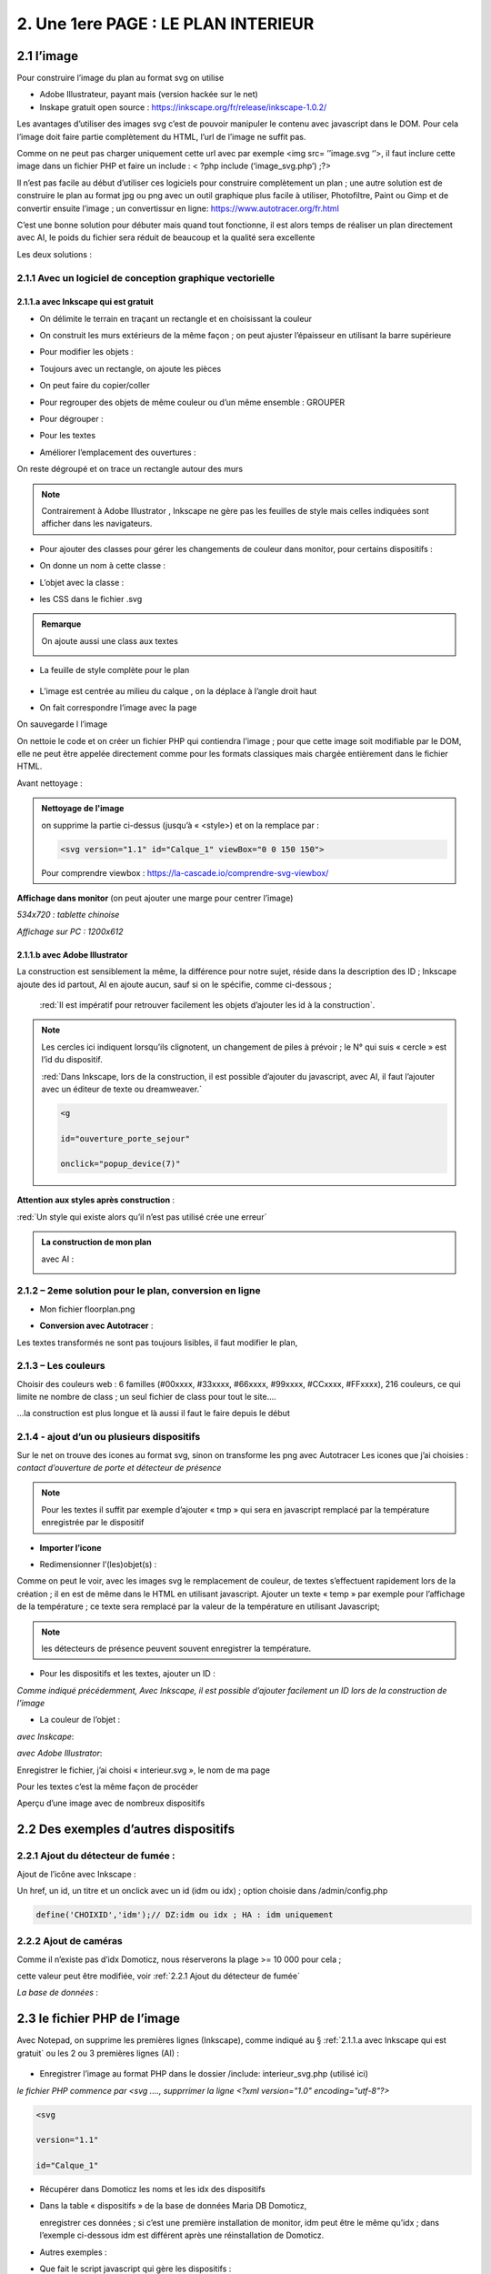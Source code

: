 2. Une 1ere PAGE : LE PLAN INTERIEUR
------------------------------------
2.1 l’image
^^^^^^^^^^^
Pour construire l’image du plan au format svg on utilise

- Adobe Illustrateur, payant mais (version hackée sur le net)
- Inskape gratuit open source :  https://inkscape.org/fr/release/inkscape-1.0.2/

Les avantages d’utiliser des images svg c’est de pouvoir manipuler le contenu avec javascript dans le DOM. Pour cela l’image doit faire partie complètement du HTML, l’url de l’image ne suffit pas.

Comme on ne peut pas charger uniquement cette url avec par exemple <img src= ’’image.svg ‘’>, il faut inclure cette image dans un fichier PHP et faire un include : < ?php include (‘image_svg.php’) ;?>

Il n’est pas facile au début d’utiliser ces logiciels pour construire complètement un plan ; une autre solution est de construire le plan au format jpg ou png avec un outil graphique plus facile à utiliser, Photofiltre, Paint ou Gimp et de convertir ensuite l’image ; un convertissur en ligne: https://www.autotracer.org/fr.html

C’est une bonne solution pour débuter mais quand tout fonctionne, il est alors temps de réaliser un plan directement avec AI, le poids du fichier sera réduit de beaucoup et la qualité sera excellente

Les deux solutions :

2.1.1 Avec un logiciel de conception graphique vectorielle
==========================================================
2.1.1.a avec Inkscape qui est gratuit
"""""""""""""""""""""""""""""""""""""
- On délimite le terrain en traçant un rectangle et en choisissant la couleur

|image222|

- On construit les murs extérieurs de la même façon ; on peut ajuster l’épaisseur en utilisant la barre supérieure

|image223|

- Pour modifier les objets :

|image224|

- Toujours avec un rectangle, on ajoute les pièces

|image225|

- On peut faire du copier/coller

|image226|

- Pour regrouper des objets de même couleur ou d’un même ensemble : GROUPER 

|image227|

- Pour dégrouper :

|image228|

- Pour les textes

|image229|

- Améliorer l’emplacement des ouvertures :

On reste dégroupé et on trace un rectangle autour des murs

|image230|

|image231|

|image232|

.. note::

   Contrairement à Adobe Illustrator , Inkscape ne gère pas les feuilles de style mais celles indiquées sont afficher dans les navigateurs.

- Pour ajouter des classes pour gérer les changements de couleur dans monitor, pour certains dispositifs  :

|image233|

- On donne un nom à cette classe :

|image234|

- L’objet avec la classe :

|image235|

- les CSS dans le fichier .svg 

|image236|

.. admonition:: **Remarque**

   |image237|  

   On ajoute aussi une class aux textes

   |image238|  

- La feuille de style complète pour le plan

 |image239| 

- L’image est centrée au milieu du calque , on la déplace à l’angle droit haut

|image240| 

- On fait correspondre l’image avec la page

|image241| 

On sauvegarde l l’image

On nettoie le code et on créer un fichier PHP qui contiendra l’image ; pour que cette image soit modifiable par le DOM, elle ne peut être appelée directement comme pour les formats classiques mais chargée entièrement dans le fichier HTML.

Avant nettoyage :

|image242| 

.. admonition:: **Nettoyage de l'image**

   on supprime la partie ci-dessus (jusqu’à « <style>) et on la remplace par : 

   .. code-block:: 'fr'

      <svg version="1.1" id="Calque_1" viewBox="0 0 150 150">

   |image243| 

   Pour comprendre viewbox : https://la-cascade.io/comprendre-svg-viewbox/

**Affichage dans monitor** (on peut ajouter une marge pour centrer l’image)

*534x720 : tablette chinoise*

|image244|

|image245|

*Affichage sur PC : 1200x612*

|image246|

2.1.1.b avec Adobe Illustrator
""""""""""""""""""""""""""""""
La construction est sensiblement la même, la différence pour notre sujet, réside dans la description des ID ; Inkscape ajoute des id partout, AI en ajoute aucun, sauf si on le spécifie, comme ci-dessous ;

 :red:`Il est impératif pour retrouver facilement les objets d’ajouter les id à la construction`.

|image247|

|image248|

.. note::

   Les cercles ici indiquent lorsqu’ils clignotent, un changement de piles à prévoir ; le N° qui suis « cercle » est l’id du dispositif.

   :red:`Dans Inkscape, lors de la construction, il est possible d’ajouter du javascript, avec AI, il faut l’ajouter avec un éditeur de texte ou dreamweaver.`

   .. code-block:: 'fr'

      <g

      id="ouverture_porte_sejour"

      onclick="popup_device(7)"

**Attention aux styles après construction** :

|image250|

.. warning::

:red:`Un style qui existe alors qu’il n’est pas utilisé crée une erreur`

.. admonition:: **La construction de mon plan** 

   avec AI : 

   |image251|

2.1.2 – 2eme solution pour le plan, conversion en ligne
=======================================================

|image252|

- Mon fichier floorplan.png

|image253|

- **Conversion avec Autotracer** :

|image254|

|image255|

Les textes transformés ne sont pas toujours lisibles, il faut modifier le plan,

|image258|

2.1.3 – Les couleurs
====================
Choisir des couleurs web : 6 familles (#00xxxx, #33xxxx, #66xxxx, #99xxxx, #CCxxxx, #FFxxxx), 216 couleurs, ce qui limite ne nombre de class ; un seul fichier de class pour tout le site....

...la construction est plus longue et là aussi il faut le faire depuis le début

|image260|

2.1.4 - ajout d’un ou plusieurs dispositifs
===========================================
Sur le net on trouve des icones au format svg, sinon on transforme les png avec Autotracer
Les icones que j’ai choisies : *contact d’ouverture de porte et détecteur de présence*

|image261|

.. note::

   Pour les textes il suffit par exemple d’ajouter « tmp » qui sera en javascript remplacé par la température enregistrée par le dispositif

- **Importer l’icone**

|image262|

|image263|

|image264|

|image265|

- Redimensionner l’(les)objet(s) :

|image266|

Comme on peut le voir, avec les images svg le remplacement de couleur, de textes s’effectuent rapidement lors de la création ; il en est de même dans le HTML en utilisant javascript.
Ajouter un texte « temp » par exemple pour l’affichage de la température ; ce texte sera remplacé par la valeur de la température en utilisant Javascript; 

.. note::

   les détecteurs de présence peuvent souvent enregistrer la température.

|image267|

- Pour les dispositifs et les textes, ajouter un ID :

*Comme indiqué précédemment, Avec Inkscape, il est possible d’ajouter facilement un ID lors de la construction de l’image*

|image268|

- La couleur de l’objet :

*avec Inskcape*:

|image269|

*avec Adobe Illustrator*:

|image270|

Enregistrer le fichier, j’ai choisi « interieur.svg », le nom de ma page

Pour les textes c’est la même façon de procéder

|image272|

Aperçu d’une image avec de nombreux dispositifs

|image273|

2.2 Des exemples d’autres dispositifs
^^^^^^^^^^^^^^^^^^^^^^^^^^^^^^^^^^^^^
2.2.1 Ajout du détecteur de fumée :
===================================
Ajout de l’icône avec Inkscape :

|image274| |image275|

Un href, un id, un titre et un onclick avec un id (idm ou idx) ; option choisie dans /admin/config.php

.. code-block:: 'fr'

   define('CHOIXID','idm');// DZ:idm ou idx ; HA : idm uniquement

2.2.2 Ajout de caméras
======================
Comme il n’existe pas d’idx Domoticz, nous réserverons la plage >= 10 000 pour cela ; 

cette valeur peut être modifiée, voir :ref:`2.2.1 Ajout du détecteur de fumée`

|image277|

*La base de données* :

|image02|

2.3 le fichier PHP de l’image
^^^^^^^^^^^^^^^^^^^^^^^^^^^^^
Avec Notepad, on supprime les premières lignes (Inkscape), comme indiqué au § :ref:`2.1.1.a avec Inkscape qui est gratuit` ou les 2 ou 3 premières lignes (AI) :

 |image279|

- Enregistrer l’image au format PHP dans le dossier /include:  interieur_svg.php	(utilisé ici)
*le fichier PHP commence par <svg ....,  supprrimer la ligne <?xml version="1.0" encoding="utf-8"?>*

.. code-block:: 'fr'

   <svg

   version="1.1"

   id="Calque_1"

- Récupérer dans Domoticz les noms et les idx des dispositifs

|image280|

- Dans la table « dispositifs » de la base de données Maria DB Domoticz,

  enregistrer ces données ; si c’est une première installation de monitor, idm peut être le même qu’idx ; dans l’exemple ci-dessous idm est différent après une réinstallation de Domoticz.

|image281|

- Autres exemples :

|image282|

|image283|

- Que fait le script javascript qui gère les dispositifs :

|image284|

L’appel ajax : appelle la fonction PHP devices_plan($variable), la variable est le N° du Plan

.. code-block:: 'fr'

   if ($app=="devices_plan") {if (DECOUVERTE==true) {include('include/json_demo/devices_plan_json.php');return;}

   else {$retour=devices_plan($variable);echo json_encode($retour); }}

- La fonction PHP :darkblue:`devices_plan($variable)`:

|image286|

Le Json renvoyé :

|image287|

Monitor peut afficher un changement de couleur du dispositif, une température  mais à condition de retrouver l’ID du dispositif ou l’ID du texte dans le DOM.

C’est pourquoi nous avons ajouté des ID lors de la construction du plan.

Un aperçu du fichier interieur_svg.php :

|image288|

.. note::

   Pour une icône avec une seule couleur, l’ID de l’icône est suffisant mais avec une icône où une seule partie est colorée comme pour l’ouverture de porte, ii est facile, avec F12 d’inspecter la partie de 
   l’icône qui nous intéresse et de rajouter un ID dans le <path concerné

   C’est alors cet ID qu’il faudra entrer pour le dispositif dans la Base de données SQL.

   |image289|

Pour les textes, si l’ID n’a pas été spécifié à la construction de l’image, ils sont faciles à retrouver avec une recherche sur Notepad pour ajouter un ID ; 

Sur AI il faudra souvent modifier légèrement l’ID

 |image290|

2.3.1 Pour afficher le statut complet du dispositif
===================================================

|image291|

|image292|

|image293|

C’est la fonction javascript :darkblue:`popup_device` du fichier footer.php qui ouvre cette fenêtre.

.. admonition:: **Remarque**
   
   les caméras ne sont pas des dispositifs dans Domoticz, aussi des ID >= à 10000 leur sont attribués ; cette valeur peut être modifiée en modifiant le programme qui suit.

|image294|

Cette fonction est activée par un onclick que l’on ajoute dans l’image ; par contre la BD n’est pas nécessaire pour cet affichage, à condition que le onclick possède comme id l’idx de Domoticz.

.. code-block:: 'fr'

   id="temp_cuisine"

   onclick="popup_device(21)"

   inkscape:transform-center-x="-23.52"

   inkscape:transform-center-y="31.36"><tspan

     sodipodi:role="line"

     id="tspan4545-8"

     x="60.40955"

     y="281.74768">temp</tspan></text><g

   id="ouverture_porte_salon"

   transform="matrix(0.16425446,0,0,0.17058408,527.48825,763.57501)"

   onclick="popup_device(38)"><path

   ...

popup_device(:red:`21`) --> :red:`21` = idm

Avec Inkscape ce onclick peut être ajouter lors de la construction

|image296|

|image297|

avec AI il faut l’ajouter manuellement.

Pour indiquer que l’élément est cliquable, comme pour le HTML, on ajoute xlink:href="#interieur"  et une balise <a  (pour afficher la main ) non nécessaire surtout pour les tablettes.

|image298|

Ou lors de la construction avec Inkscape :

|image299|

2.3.2 Affichage des caméras
===========================
Pour les caméras génériques chinoises, pour les configurer : Internet explorer etait le seul navigateur qui permettait d’afficher Net Surveillance , Edge a pris la relève.

|image301|

La table « cameras » dans la base de données SQL a été remplie, voir le paragraphe concernant la base de données :  :ref:`0.3.3 caméras`

|image302|

**Seulement si Zoneminder est utilisé** :

.. admonition:: **Pour retrouver l’ID Zoneminder **

   pour toutes les cameras :

   Dans un navigateur : :darkblue:`IP DE ZONEMINDER`/zm/api/monitor.json

   |image303|

|image304|

Les icones, les onclick, les <a pour le lien (pour version PC) , ont été ajoutés sur le plan ; une fenêtre (modal) est ajoutée sur la page.
Voir les paragraphes   :ref:`2.2.2 Ajout de caméras`  et  :ref:`2.3.1 Pour afficher le statut complet du dispositif`

**La modale pour la fenêtre de l’image** :

|image305|

C’est la fonction PHP « :darkblue:`upload_img($idx)` » appelée par ajax qui renvoi l’image de la caméra

|image306|

Le script JS dans footer.php :

.. code-block:: 'fr'

	function popup_device(nom) {
	if (nom < 10000){if (pp[nom]){
	.....
	}
	else { // partie consacrée aux caméras
		$.ajax({
		type: "GET",
      url: 'ajax.php',
	   data: "app=upload_img&variable="+nom,
	   dataType: 'json',
      success: function(html) {
		urlimg=html['url']+"?"+Date.now()/1000;zoneminder=html['id_zm'];dahua=html['marque'];
		ip_cam=html['ip'];idx_cam=html['idx'];dahua_type=html['type'];console.log(dahua_type);
		if (nom<10010){//de 10000 à 10009: cam autour maison, >10009 : cam jardin garage 
        $('#cam').attr('src',urlimg); $('#camera').modal('show');} 
		  else {$('#cam_ext').attr('src',urlimg); $('#camera_ext').modal('show');} }
			});         
		} 
	}

**Affichage de la configuration des caméras**:

Pour les caméras Dahua, il existe un script spécifique ; pour les autres caméras, le script ne fonctionne que si Zoneminder est installé et la configuration effectuée :
Le fichier de configuration :darkblue:`admin/config.php` :

 |image308|

.. admonition:: **Configuration de Zoneminder**

   **accès aux données* : API 2.0 

   - le token :

        Dans options/système

        |image309|

   - Réponse avec opt_use_auth coché :

        |image310|

   - Réponse avec opt_use_auth décoché :

        |image311|

   *Ci-dessus c’est un exemple manuel, la demande se fera en PHP automatiquement*

L’affichage de cette config est géré par un script JS : :darkblue:`modalink` et non par une fenêtre modale qui est déjà ouverte pour l’image ; appel de ce script par le bouton dans la modale de l’image.

.. code-block:: 'fr'

   <!-- section intérieur start ---- fichier interieur.php-->
   <div id="interieur" >
	<div class="container">
	....
   ....
   <div class="modal" id="camera">
  <div class="modal-dialog" style="height:auto">
    <div class="modal-content">
      <div class="modal-header">
        <h3 class="modal-title">image camera</h3>
		   <button class="btn_cam">Config</button>

Plus d'infos sur modalink : https://github.com/dmhendricks/jquery-modallink

*Les script JS, dans footer.php et dans mes_js.js* :

**Dans footer.php** :

 |image313|

.. code-block:: 'fr'

   $(".btn_cam").click(function () {if (zoneminder==null && dahua=='generic'){alert("Zoneminder non installé");}
  else {$.modalLink.open("ajax.php?app=upload_conf_img&name="+dahua+"&command="+dahua_type+"&variable="+ip_cam+"&idx="+idx_cam+"&type="+zoneminder,{
  // options here
	  height: 400,
	  width: 400,
	  title:"configuration de la caméra",
	  showTitle:true,
	  showClose:true
  }); }
  });

**Dans mes_js.js** : 

.. code-block:: 'fr'

   (function ($) {

    $.modalLinkDefaults = {
            height: 600,
            width: 900,
            showTitle: true,
            showClose: true,
            overlayOpacity: 0.6,
            method: "GET", // GET, POST, REF, CLONE
            disableScroll: true,
            onHideScroll: function () { },
            onShowScroll: function () { }
    };

 |image316|

Le fichier ajax.php :appel function de la fonction :darkblue:`cam_config($marque,$type,$ip,$cam,$idzm)`, (dans fonctions.php)

Extrait de cette fonction

.. admonition:: **Pour caméras DAHUA**

    |image318|

   .. note::

      **Modification CURL pour les différents types d’Autorisation des caméras Dahua** 

      3.2Authentication
      The IP Camera supplies two authentication ways: basic authentication and digest authentication. Client can login through:
      http://<ip>/cgi-bin/global.login?userName=admin. The IP camera returns 401. Then the client inputs a username and password to authorize.
      For example:
      1. When basic authentication, the IP camera response:
      401 Unauthorized
      WWW-Authenticate: Basic realm=”XXXXXX”
      Then the client encode the username and password with base64, send the following request:
      Authorization: Basic VXZVXZ.
      2. When digest authentication, the IP camera response:
      WWW-Authenticate: Digest realm="DH_00408CA5EA04", nonce="000562fdY631973ef04f77a3ede7c1832ff48720ef95ad",
      stale=FALSE, qop="auth";
      The client calculates the digest using username, password, nonce, realm and URI with MD5, then send the following request:
      Authorization: Digest username="admin", realm="DH_00408CA5EA04", nc=00000001,cnonce="0a4f113b",qop="auth"
      nonce="000562fdY631973ef04f77a3ede7c1832ff48720ef95ad",uri="cgi-bin/global.login?userName=admin",
      response="65002de02df697e946b750590b44f8bf"

   https://github.com/mgrafr/monitor/raw/main/Dahua_doc/DAHUA_IPC_HTTP_API_V1.00x.pdf

   Dire à Curl d'accepter plusieurs méthodes comme ceci :

   .. code-block:: 'fr'

      curl_easy_setopt(curl, CURLOPT_HTTPAUTH, CURLAUTH_BASIC | CURLAUTH_DIGEST);

   |image319|

.. admonition:: **Pour caméras onvif autres** :

   |image320| 

   Comme le token peut être utile dans d’autres pages création d’une fonction pour cela :

   .. code-block:: 'fr'

      function token_zm(){
	if ($_SESSION['time_auth_zm']<=time() || ($_SESSION['auth_zm']=="")){
      $url=ZMURL.'/api/host/login.json';
      $post=[
      'user' => ZMUSER,
      'pass' => ZMPASS,
       ];
       $ckfile	= "cookies.txt";
      //$out=file_post_curl($url,$ckfile,$post);
      //solution batch   décocher les 2 lines suivantes et cocher celle ci-dessus
      $oot=' curl -XPOST -c cookies.txt -d "user='.ZMUSER.'&pass='.ZMPASS.'&stateful=1" '.$url;
      $out=exec($oot);
      //------------------
      $out = json_decode($out,true);//echo $out;
      $token = $out['access_token'];
      $_SESSION['time_auth_zm']=time()+TIMEAPI;
      $_SESSION['auth_zm']=$token;echo $token;
      }
      else {$token=$_SESSION['auth_zm'];}
      $zm_cle = array (
      'token' => $_SESSION['auth_zm']);
      $cle=json_encode($zm_cle);	
      file_put_contents('admin/token.json',$cle);
      return $token;
      }

2.3.3 La gestion des dispositifs à piles
========================================
Assurée par la fonction PHP :darkblue:`devices_plan()`, vue précédemment ; la variable dans la base de données SQL a aussi été décrite lors de la configuration minimale

*Table « dispositifs » : variables

|image322| 

*Table « text_image »* 

|image323| 

La notification se fait :

- sur la page d'accueil 

|image332| 

.. code-block:: 'fr'

   <div class="aff_bat" ><img id="batterie" src="images/batterie_faible.svg" alt="batterie" /></div>

	css

.. code-block:: 'fr'

   /*aff batterie */
   .aff_bat{position: absolute;top: 810px;left: 120px;}
   #batterie{width: 30px;height: auto;}
   .cercle{animation-duration: .8s;animation-name: clignoter;
     animation-iteration-count: infinite;transition: none;}

*Pour une meilleure visualisation des dispositifs dont la pile est à remplacer, un ajout sur l’image du plan d’un signe distinctifs : un cercle clignotant*.

- sur le plan

|image334| 

|image335| 

	voir le paragraphe :ref:`2.1.1.b avec Adobe Illustrator`

- par sms

effectué par Domoticz:

|image330| 

Le script dz : https://raw.githubusercontent.com/mgrafr/monitor/main/scripts_dz/lua/notification_variables.lua

.. admonition:: *Pour une meilleure compréhension de la gestion des piles

   **Calcul du niveau des piles**

   |image326| 

   |image327| 

   |image328| 

   **Variables Domoticz** :

   |image329| 

   **l'image du plan**

   Un cercle visible selon l’état de la batterie est ajouté à l'image SVG du plan :

   |image336| 

   Il suffit d’ajouter en copier/coller des cercles à tous les dispositifs sur piles.

   |image337| 

   Les valeurs sont définies dans le fichier de configuration /admin/config.php :

   .. code-block:: 'fr'

      define('PILES', array( //id var domoticz, nom var domoticz, %1 (moyen), %2 (faible) de l'energie restante  
      '17',
      'alarme_bat',
      50,
      20
      ));

   **La fonction javascript : function maj_devices(plan)** :

   |image339| 

2.3 4 Le contrôle de la tension d’alimentation
==============================================

 |image340| 

**Le fichier voltmetre_svg.php**

- Comme pour les dispositifs on télécharge une image svg ; 

- comme pour le plan, sur Inkscape ou AI on ajoute un texte (tmp ou autre) qui sera remplacé par la valeur de la tension.

- On enregistre cette image dans un fichier PHP (on supprime les lignes inutiles).

- On ajoute aussi un ID 

 |image341| 

**Le dispositif Domoticz** :

|image342| 

**La base de données SQL** :

|image343|

|image344|

Pour maj_js, au lieu de temp il est possible de remplacer le type par un autre texte ; pour cela il faut modifier le script JS

Le script JS dans le fichier footer.php, déjà vu précédemment :

|image345|

2.3 5 ajouter des lampes
========================
Voir un exemple dans le paragraphe :ref:`4.1.1 Ajouter des lampes`,  consacré à l’extérieur de la maison, les lampe de jardin

2.3.6 ajouter un capteur de T° extérieur Zigbee
===============================================

|image346|

2.3.6.1 Le capteur dans Domoticz
""""""""""""""""""""""""""""""""

|image347|

|image348|

*Dans le plan de Domoticz* :

|image349|

2.3.6.2 Le capteur dans la BD
=============================

|image350|

On a choisi de limiter le nb de caractère à 4, à l’origine : |image351|

2.3.6.3 Le capteur dans Monitor
===============================

**L’image** :

.. code-block:: 'fr'

   <svg version="1.1" id="th_1" xmlns="http://www.w3.org/2000/svg" xmlns:xlink="http://www.w3.org/1999/xlink" x="0px" y="0px"

	 viewBox="0 0 20 20" style="enable-background:new 0 0 20 20;" xml:space="preserve">

   <a xlink:href="#interieur" onclick="popup_device(23)"><path style="fill: #84bef1;" rel="23" d="M9,11.2V7h2v4.2c1.6,0.6,2.4,2.3,1.8,3.8c-0.6,1.6- 

  2.3,2.4-3.8,1.8S6.6,14.6,7.2,13C7.5,12.1,8.1,11.5,9,11.2z M8,10.5

	c-1.9,1.1-2.6,3.6-1.5,5.5s3.6,2.6,5.5,1.5c1.9-1.1,2.6-3.6,1.5-5.5c-0.4-0.6-0.9-1.1-1.5-1.5V4c0-1.1-0.9-2-2-2S8,2.9,8,4V10.5

	L8,10.5z M6,9.5V4c0-2.2,1.8-4,4-4s4,1.8,4,4v5.5c2.5,2.2,2.7,6,0.5,8.5c-1.1,1.3-2.8,2-4.5,2c-3.3,0-6-2.7-6-6

	C4,12.3,4.7,10.7,6,9.5z"/></a

   <text id="temp_ext_cuisine" transform="matrix(0.6725 0 0 1 7.4663 15.254)" class="st33 st36b">tmp</text>

   </svg>

|image352|

**Le fichier Json** 

|image353|

|image354|

2.4 le fichier PHP de la page 
^^^^^^^^^^^^^^^^^^^^^^^^^^^^^
Il faut maintenant ajouter la page sur le site 



.. list-table:: *Un modèle de page pour toutes les pages du site*
   :widths: 25 
   :header-rows: 1
  
   
   * - <!-- section TITRE start -->
    
   * - <!-- ================ -->
   * - <div id="ID DE LA PAGE" class="CLASS DE LA PAGE OPTIONNEL">
   * - <div class="container">
   * - <div class="col-md-12">
   * - 	 <h1 class="title_TITRE text-center"> exemple Prévisions<span>  météo</span></h1>
   * - 	 <div class="CLASS DU CONTENU" style="color:black;">
   * -     <div id="ID DE CETTE LIGNE" >LIGNE OPTIONNELLE</div>	
   * - 	   div id="CONTENU" class="table-responsive"></div>	
   * - 	   <div id="AUTRE CONTENU OPTIONNEL"></div>
   * -  </div></div></div></div>
   * - <!-- fin  de la section TITRE -->
		
En vert du contenu optionnel

|image355|
  
Sur cette page, des fenêtres(modal) peuvent être ajoutées si besoin, Bootstrap facilite la création ; sur la page décrite en suivant, 2 fenêtres sont ajoutées.

**Le menu** :
    
|image356|      

- **Le fichier include/interieur .php**

https://raw.githubusercontent.com/mgrafr/monitor/main/include/interieur.php

|image357|

Extrait du fichier index_loc.php : pour info, **en général ne pas modifier ce fichier** 

.. code-block:: 'fr'

   include ("include/accueil.php");// l' affichage page accueil
   if (ON_MET==true) include ("include/meteo.php");	// une page de prévision météo
   include ("include/interieur.php");// plan intérieur
   //ne pas modifier ce fichier 

Comme pour entete_html.php, header.php, accueil.php, config.php, interieur.php est chargée obligatoirement au démarrage de l'appli.

Extrait du fichier include/header.php :

.. code-block:: 'fr'

   <li class="zz active"><a href="#header">Accueil</a></li> 

   <?php if (ON_MET==true) echo '<li class="zz"><a href="#meteo">Météo</a></li>';?>

   <li class="zz"><a href="#interieur">Intérieur</a></li>

|image360|

**CSS** : css/mes_css.css

Le style existe déjà pour toutes les pages , pour les modifier :

.. code-block:: 'fr'
   #interieur, #exterieur,#alarmes,#commandes,#murcam ,#murinter,

      #app_diverses,#admin, #zigbee, #zwave, #dvr, #nagios,#spa,#recettes{

      background-color: aquamarine;}

|image362|



2.5 F12 des navigateurs pour faciliter la construction
^^^^^^^^^^^^^^^^^^^^^^^^^^^^^^^^^^^^^^^^^^^^^^^^^^^^^^
Pour les PIR, les capteurs d’ouverture, pour le changement de couleur 

|image363|


2.6 Les dispositifs virtuels Domoticz et MQTT
^^^^^^^^^^^^^^^^^^^^^^^^^^^^^^^^^^^^^^^^^^^^^
Pour monitor ça n’a pas d’importance, il n’y a pas de notion « virtuel – réel » mais la mise à 
jour de ces dispositifs dans Domoticz n’est pas toujours facile surtout pour les dispositifs 
avec plusieurs valeurs tels que température+ Humidité température +batterie,...

**Un script dz : séparation_valeurs.lua**

https://raw.githubusercontent.com/mgrafr/monitor/main/scripts_dz/lua/s%C3%A9paration_valeurs.lua

.. code-block:: 'fr'

   local scriptVar = 'separation_valeurs'

   return 
   {

    on = { customEvents = { scriptVar, },

        httpResponses =   { scriptVar, },

    },

    logging =

    {  level = domoticz.LOG_DEBUG, -- LOG_ERROR 

       marker = scriptVar,
    },

    execute = function(dz, item)

        lodash = dz.utils._

        local function sendURL(idx, temperature,batteryLevel) --CAPTEURS TEMPERATURE: svalue=temp    battery= volts battery

        local url = dz.settings['Domoticz url'] .. '/json.htm?type=command&param=udevice&idx=' .. idx .. '&nvalue=0&svalue=' .. temperature .. '&battery=' .. batteryLevel;

        dz.openURL({   url = url,

                callback = scriptVar,})

        end

        local function sendURL1(idx, temperature,humidity,confort,batteryLevel) --CAPTEURS TEMPERATURE+HUMIDITE : svalue=temp;hum;Humidity_status   battery=volts battery

        local url = dz.settings['Domoticz url'] .. '/json.htm?type=command&param=udevice&idx=' .. idx .. '&nvalue=0&svalue=' .. temperature ..';'..  humidity ..';' .. confort .. '&battery=' .. batteryLevel;

        dz.openURL( { url = url,

                callback = scriptVar,})

        end

            if item.isCustomEvent then 

            mqtt = item.data;print ("q:" .. mqtt)

            mqtt = dz.utils.fromJSON(mqtt) 

            local batteryLevel = mqtt.batteryLevel

            local temperature = mqtt.temperature 

            local humidity = mqtt.humidity

            local humidity_status=tonumber(humidity);print ("q:" .. humidity_status)

                if (humidity_status<30) then confort = "2" ;

                elseif (humidity_status>39 and humidity_status<60) then confort = "1" ;

                elseif (humidity_status>59 and humidity_status<80) then confort = "0" ;

                elseif (humidity_status>79) then confort = "3";

                else confort = "3" 

                end

            local idx = mqtt.idx;

            local type=dz.devices(idx).deviceType;print("type" .. tostring(type) .. ' ,  humidity_status : ' .. tostring(confort));

            if (type=='Temp')  then sendURL(idx, temperature, batteryLevel);

            elseif (type=='Temp + Humidity') then sendURL1(idx, temperature, humidity, confort, batteryLevel);

            else print("pas de dispositif trouvé");

            end

        elseif not item.ok then

            dz.log('Problèm avec l\'envoi de la temperature ou  batteryLevel' .. lodash.str(item), dz.LOG_ERROR)

        else

            dz.log('All ok \n' .. lodash.str(item.data) .. '\n', dz.LOG_DEBUG) 

        end

    end
    
   }

**Depuis Domoticz 2021.1**

|image365|

.. |image222| image:: ../media/image222.webp
   :width: 480px 
.. |image223| image:: ../media/image223.webp
   :width: 445px 
.. |image224| image:: ../media/image224.webp
   :width: 521px 
.. |image225| image:: ../media/image225.webp
   :width: 700px 
.. |image226| image:: ../media/image226.webp
   :width: 433px 
.. |image227| image:: ../media/image227.webp
   :width: 451px 
.. |image228| image:: ../media/image228.webp
   :width: 350px 
.. |image229| image:: ../media/image229.webp
   :width: 491px 
.. |image230| image:: ../media/image230.webp
   :width: 580px 
.. |image231| image:: ../media/image231.webp
   :width: 608px 
.. |image232| image:: ../media/image232.webp
   :width: 596px 
.. |image233| image:: ../media/image233.webp
   :width: 565px 
.. |image234| image:: ../media/image234.webp
   :width: 650px 
.. |image235| image:: ../media/image235.webp
   :width: 491px 
.. |image236| image:: ../media/image236.webp
   :width: 319px 
.. |image237| image:: ../media/image237.webp
   :width: 660px 
.. |image238| image:: ../media/image238.webp
   :width: 478px 
.. |image239| image:: ../media/image239.webp
   :width: 211px 
.. |image240| image:: ../media/image240.webp
   :width: 531px 
.. |image241| image:: ../media/image241.webp
   :width: 517px 
.. |image242| image:: ../media/image242.webp
   :width: 566px 
.. |image243| image:: ../media/image243.webp
   :width: 521px 
.. |image244| image:: ../media/image244.webp
   :width: 542px 
.. |image245| image:: ../media/image245.webp
   :width: 435px 
.. |image246| image:: ../media/image246.webp
   :width: 601px 
.. |image247| image:: ../media/image247.webp
   :width: 537px 
.. |image248| image:: ../media/image248.webp
   :width: 700px 
.. |image250| image:: ../media/image250.webp
   :width: 568px
.. |image251| image:: ../media/image251.webp
   :width: 523px 
.. |image252| image:: ../media/image252.webp
   :width: 300px
.. |image253| image:: ../media/image253.webp
   :width: 531px 
.. |image254| image:: ../media/image254.webp
   :width: 632px 
.. |image255| image:: ../media/image255.webp
   :width: 480px 
.. |image258| image:: ../media/image258.webp
   :width: 700px 
.. |image260| image:: ../media/image260.webp
   :width: 239px 
.. |image261| image:: ../media/image261.webp
   :width: 171px 
.. |image262| image:: ../media/image262.webp
   :width: 300px 
.. |image263| image:: ../media/image263.webp
   :width: 700px 
.. |image264| image:: ../media/image264.webp
   :width: 514px 
.. |image265| image:: ../media/image265.webp
   :width: 503px 
.. |image266| image:: ../media/image266.webp
   :width: 294px 
.. |image267| image:: ../media/image267.webp
   :width: 492px 
.. |image268| image:: ../media/image268.webp
   :width: 545px 
.. |image269| image:: ../media/image269.webp
   :width: 700px 
.. |image270| image:: ../media/image270.webp
   :width: 579px 
.. |image272| image:: ../media/image272.webp
   :width: 504px 
.. |image273| image:: ../media/image273.webp
   :width: 500px 
.. |image274| image:: ../media/image274.webp
   :width: 190px 
.. |image275| image:: ../media/image275.webp
   :width: 300px 
.. |image277| image:: ../media/image277.webp
   :width: 665px 
.. |image02| image:: ../media/image02.webp
   :width: 602px 
.. |image279| image:: ../media/image277.webp
   :width: 595px 
.. |image280| image:: ../media/image280.webp
   :width: 700px 
.. |image281| image:: ../media/image281.webp
   :width: 700px 
.. |image282| image:: ../media/image282.webp
   :width: 700px 
.. |image283| image:: ../media/image283.webp
   :width: 601px 
.. |image284| image:: ../media/image284.webp
   :width: 700px 
.. |image286| image:: ../media/image286.webp
   :width: 597px 
.. |image287| image:: ../media/image287.webp
   :width: 362px 
.. |image288| image:: ../media/image288.webp
   :width: 700px 
.. |image289| image:: ../media/image289.webp
   :width: 597px 
.. |image290| image:: ../media/image290.webp
   :width: 643px 
.. |image291| image:: ../media/image291.webp
   :width: 406px 
.. |image292| image:: ../media/image292.webp
   :width: 301px 
.. |image293| image:: ../media/image293.webp
   :width: 299px 
.. |image294| image:: ../media/image294.webp
   :width: 531px 
.. |image296| image:: ../media/image296.webp
   :width: 426px 
.. |image297| image:: ../media/image297.webp
   :width: 393px 
.. |image298| image:: ../media/image298.webp
   :width: 650px 
.. |image299| image:: ../media/image299.webp
   :width: 700px 
.. |image301| image:: ../media/image301.webp
   :width: 641px 
.. |image302| image:: ../media/image302.webp
   :width: 700px 
.. |image303| image:: ../media/image303.webp
   :width: 391px 
.. |image304| image:: ../media/image304.webp
   :width: 516px 
.. |image305| image:: ../media/image305.webp
   :width: 605px 
.. |image306| image:: ../media/image306.webp
   :width: 561px 
.. |image307| image:: ../media/image307.webp
   :width: 700px 
.. |image308| image:: ../media/image308.webp
   :width: 596px 
.. |image309| image:: ../media/image309.webp
   :width: 650px 
.. |image310| image:: ../media/image310.webp
   :width: 629px 
.. |image311| image:: ../media/image311.webp
   :width: 700px 
.. |image313| image:: ../media/image313.webp
   :width: 700px 
.. |image316| image:: ../media/image316.webp
   :width: 470px 
.. |image318| image:: ../media/image318.webp
   :width: 502px 
.. |image319| image:: ../media/image319.webp
   :width: 583px 
.. |image320| image:: ../media/image320.webp
   :width: 650px 
.. |image322| image:: ../media/image322.webp
   :width: 507px 
.. |image323| image:: ../media/image323.webp
   :width: 605px 
.. |image326| image:: ../media/image326.webp
   :width: 650px 
.. |image327| image:: ../media/image327.webp
   :width: 408px 
.. |image328| image:: ../media/image328.webp
   :width: 522px 
.. |image329| image:: ../media/image329.webp
   :width: 700px 
.. |image330| image:: ../media/image330.webp
   :width: 700px 
.. |image332| image:: ../media/image332.webp
   :width: 178px 
.. |image334| image:: ../media/image334.webp
   :width: 315px 
.. |image335| image:: ../media/image335.webp
   :width: 379px 
.. |image336| image:: ../media/image336.webp
   :width: 605px 
.. |image337| image:: ../media/image337.webp
   :width: 363px 
.. |image339| image:: ../media/image339.webp
   :width: 650px 
.. |image340| image:: ../media/image340.webp
   :width: 527px 
.. |image341| image:: ../media/image341.webp
   :width: 700px
.. |image342| image:: ../media/image342.webp
   :width: 387px 
.. |image343| image:: ../media/image343.webp
   :width: 602px 
.. |image344| image:: ../media/image344.webp
   :width: 133px 
.. |image345| image:: ../media/image345.webp
   :width: 650px 
.. |image346| image:: ../media/image346.webp
   :width: 529px 
.. |image347| image:: ../media/image347.webp
   :width: 380px 
.. |image348| image:: ../media/image348.webp
   :width: 344px 
.. |image349| image:: ../media/image349.webp
   :width: 249px 
.. |image350| image:: ../media/image350.webp
   :width: 700px 
.. |image351| image:: ../media/image351.webp
   :width: 93px 
.. |image352| image:: ../media/image352.webp
   :width: 602px 
.. |image353| image:: ../media/image353.webp
   :width: 334px 
.. |image354| image:: ../media/image354.webp
   :width: 529px 
.. |image355| image:: ../media/image355.webp
   :width: 700px 
.. |image356| image:: ../media/image356.webp
   :width: 496px 
.. |image357| image:: ../media/image357.webp
   :width: 700px 
.. |image360| image:: ../media/image360.webp
   :width: 400px 
.. |image362| image:: ../media/image362.webp
   :width: 600px 
.. |image363| image:: ../media/image363.webp
   :width: 615px 
.. |image365| image:: ../media/image365.webp
   :width: 451px 
